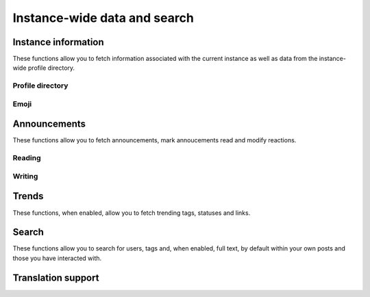 Instance-wide data and search
=============================
.. py:module:: mastodon
.. py:class: Mastodon

Instance information
--------------------
These functions allow you to fetch information associated with the
current instance as well as data from the instance-wide profile directory.

.. _instance():
.. automethod:: Mastodon.instance
.. automethod:: Mastodon.instance_v1    
.. automethod:: Mastodon.instance_v2
.. automethod:: Mastodon.instance_activity
.. automethod:: Mastodon.instance_peers
.. automethod:: Mastodon.instance_health
.. automethod:: Mastodon.instance_nodeinfo
.. automethod:: Mastodon.instance_rules
.. automethod:: Mastodon.instance_extended_description

Profile directory
~~~~~~~~~~~~~~~~~
.. automethod:: Mastodon.directory

Emoji
~~~~~
.. automethod:: Mastodon.custom_emojis

Announcements
-------------
These functions allow you to fetch announcements, mark annoucements read and modify reactions.

Reading
~~~~~~~
.. automethod:: Mastodon.announcements

Writing
~~~~~~~
.. automethod:: Mastodon.announcement_dismiss
.. automethod:: Mastodon.announcement_reaction_create
.. automethod:: Mastodon.announcement_reaction_delete

Trends
------
These functions, when enabled, allow you to fetch trending tags, statuses and links.

.. _trending_tags():
.. automethod:: Mastodon.trending_tags
.. _trending_statuses():
.. automethod:: Mastodon.trending_statuses
.. _trending_links():    
.. automethod:: Mastodon.trending_links
.. automethod:: Mastodon.trends

Search
------
These functions allow you to search for users, tags and, when enabled, full text, by default within your own posts and those you have interacted with.

.. automethod:: Mastodon.search
.. automethod:: Mastodon.search_v2

Translation support
-------------------
.. automethod:: Mastodon.instance_translation_languages